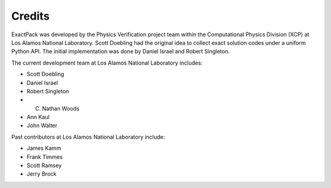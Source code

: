 ******* 
Credits
*******

ExactPack was developed by the Physics Verification project team within the
Computational Physics Division (XCP) at Los Alamos National Laboratory.
Scott Doebling had the original idea to collect
exact solution codes under a uniform Python API.  The initial
implementation was done by Daniel Israel and Robert Singleton.

The current development team at Los Alamos National Laboratory includes:

* Scott Doebling
* Daniel Israel
* Robert Singleton
* C. Nathan Woods
* Ann Kaul
* John Walter

Past contributors at Los Alamos National Laboratory include:

* James Kamm
* Frank Timmes
* Scott Ramsey
* Jerry Brock
